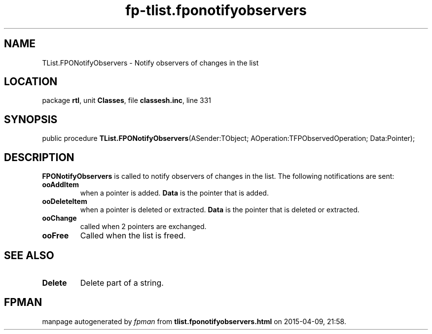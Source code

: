 .\" file autogenerated by fpman
.TH "fp-tlist.fponotifyobservers" 3 "2014-03-14" "fpman" "Free Pascal Programmer's Manual"
.SH NAME
TList.FPONotifyObservers - Notify observers of changes in the list
.SH LOCATION
package \fBrtl\fR, unit \fBClasses\fR, file \fBclassesh.inc\fR, line 331
.SH SYNOPSIS
public procedure \fBTList.FPONotifyObservers\fR(ASender:TObject; AOperation:TFPObservedOperation; Data:Pointer);
.SH DESCRIPTION
\fBFPONotifyObservers\fR is called to notify observers of changes in the list. The following notifications are sent:

.TP
.B ooAddItem
when a pointer is added. \fBData\fR is the pointer that is added.
.TP
.B ooDeleteItem
when a pointer is deleted or extracted. \fBData\fR is the pointer that is deleted or extracted.
.TP
.B ooChange
called when 2 pointers are exchanged.
.TP
.B ooFree
Called when the list is freed.

.SH SEE ALSO
.TP
.B Delete
Delete part of a string.

.SH FPMAN
manpage autogenerated by \fIfpman\fR from \fBtlist.fponotifyobservers.html\fR on 2015-04-09, 21:58.

